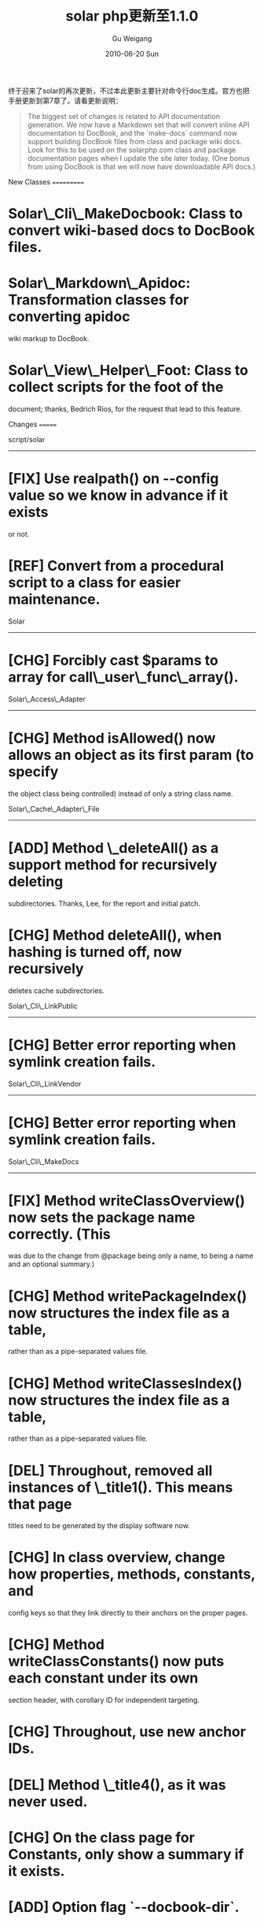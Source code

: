 #+TITLE: solar php更新至1.1.0 
#+AUTHOR: Gu Weigang
#+EMAIL: guweigang@outlook.com
#+DATE: 2010-06-20 Sun
#+URI: /blog/2010/06/20/solar-php-updated-to-1_1_0/
#+KEYWORDS: 
#+TAGS: solar, solar php
#+LANGUAGE: zh_CN
#+OPTIONS: H:3 num:nil toc:nil \n:nil ::t |:t ^:nil -:nil f:t *:t <:t
#+DESCRIPTION: 

终于迎来了solar的再次更新，不过本此更新主要针对命令行doc生成。官方也把手册更新到第7章了。请看更新说明：


#+BEGIN_QUOTE
  

  The biggest set of changes is related to API documentation generation. We now have a Markdown set that will convert inline API documentation to DocBook, and the `make-docs` command now support building DocBook files from class and package wiki docs. Look for this to be used on the solarphp.com class and package documentation pages when I update the site later today. (One bonus from using DocBook is that we will now have downloadable API docs.)
#+END_QUOTE



New Classes
===========

* Solar\_Cli\_MakeDocbook: Class to convert wiki-based docs to DocBook files.

* Solar\_Markdown\_Apidoc: Transformation classes for converting apidoc
wiki markup to DocBook.

* Solar\_View\_Helper\_Foot: Class to collect scripts for the foot of the
document; thanks, Bedrich Rios, for the request that lead to this feature.


Changes
=======

script/solar
------------

* [FIX] Use realpath() on --config value so we know in advance if it exists
or not.

* [REF] Convert from a procedural script to a class for easier maintenance.


Solar
-----

* [CHG] Forcibly cast $params to array for call\_user\_func\_array().


Solar\_Access\_Adapter
--------------------

* [CHG] Method isAllowed() now allows an object as its first param (to specify
the object class being controlled) instead of only a string class name.


Solar\_Cache\_Adapter\_File
------------------------

* [ADD] Method \_deleteAll() as a support method for recursively deleting
subdirectories. Thanks, Lee, for the report and initial patch.

* [CHG] Method deleteAll(), when hashing is turned off, now recursively
deletes cache subdirectories.


Solar\_Cli\_LinkPublic
--------------------

* [CHG] Better error reporting when symlink creation fails.


Solar\_Cli\_LinkVendor
--------------------

* [CHG] Better error reporting when symlink creation fails.


Solar\_Cli\_MakeDocs
------------------

* [FIX] Method writeClassOverview() now sets the package name correctly. (This
was due to the change from @package being only a name, to being a name and
an optional summary.)

* [CHG] Method writePackageIndex() now structures the index file as a table,
rather than as a pipe-separated values file.

* [CHG] Method writeClassesIndex() now structures the index file as a table,
rather than as a pipe-separated values file.

* [DEL] Throughout, removed all instances of \_title1(). This means that page
titles need to be generated by the display software now.

* [CHG] In class overview, change how properties, methods, constants, and
config keys so that they link directly to their anchors on the proper
pages.

* [CHG] Method writeClassConstants() now puts each constant under its own
section header, with corollary ID for independent targeting.

* [CHG] Throughout, use new anchor IDs.

* [DEL] Method \_title4(), as it was never used.

* [CHG] On the class page for Constants, only show a summary if it exists.

* [ADD] Option flag `--docbook-dir`.

* [ADD] Property $\_docbook\_dir to retain the value of --docbook-dir.

* [CHG] Method \_exec(), when $\_docbook\_dir is specified, now automatically
converts the wiki-based docs to DocBook via `make-docbook`.

* [FIX] Package index now properly generates a link to the package overview.

* [CHG] Class index now generates a link to the class overview.

* [CHG] Method synopsis now displays Class::method(), instead of just method().

* [CHG] Show package index as a list, not a table.

* [FIX] In method \_write(), if a file exists where a directory needs to be
created, throw an exception. Thanks, zined, for the report and patch.


Solar\_Cli\_MakeModel
-------------------

* [ADD] Method \_execMulti(). When you call "make-model Vendor\_Model\_*", the
\_exec() method will recognize the trailing "\_*" and interpret it as a
command to make one model class for each table in the database. Thanks,
Anthony Gentile, for the report that led to this feature.


Solar\_Cache\_Adapter
-------------------

* [FIX] Methods fetchOrSave() and fetchOrAdd() now pass the custom $life
parameter. Thanks, probd, for the report and patch.


Solar\_Controller\_Command
------------------------

* [CHG] Methods \_out(), \_outln(), \_err(), and \_errln() no longer use fwrite()
directly. Instead, they use Solar\_Vt100::write() so that escape codes are
honored or stripped depending on the output handle type. This means escape
codes will no longer show up in non-TTY environments. Thanks, Abu Bakar
Al-Idrus, for the report that led to this change.


Solar\_Docs\_Apiref
-----------------

* [ADD] Support for docblocks on constants:

* [CHG] Method addClass() now takes a second param, $file, which gives the
path to the file that defines the class. This is needed for reading the
file contents to parse the docblocks for its constants.

* [CHG] Method \_addConstants() now takes a second param, $file, which
gives the path to the file that defines the class. This is needed for
reading the file contents to parse the docblocks for its constants.

* [CHG] Method \_addConstants() now reads the class file and parses it
manually to find the docblocks on constants and retain the summary,
narrative, and technical information. (Does not yet support discovery of
inherited constants.)


Solar\_Mail\_Message
------------------

* [ADD] Methods setTo(), setCc(), and setBcc() to set the recipients for those
types, replacing any previous recipients. Thanks, Rodrigo Moraes, for the
feature request that led to this addition.


Solar\_Markdown\_Extra\_Deflist
----------------------------

* [ADD] Properties $\_dt\_open, $\_dt\_close, $\_dd\_open, and $\_dd\_close. These
hold the tags for opening and closing terms and definitions.

* [CHG] Throughout, use the new tag properties instead of hard-coded strings.


Solar\_Markdown\_Plugin\_List
--------------------------

* [ADD] Properties $\_ul\_open, $\_ul\_close, $\_ol\_open, $\_ol\_close, $\_li\_item,
and $\_li\_close. These hold the opening and closing tags for lists and
items.

* [CHG] Throughout, use the new tag properties instead of hard-coded strings.


Solar\_Markdown\_Plugin\_Uri
-------------------------

* [FIX] Method \_parseEmail() now correctly converts the parsed email address
to a HTML token so that it doesn't get double-escaped. Thanks, Lee, for the
report and patch. Fixes #154.


Solar\_Markdown\_Wiki\_MethodSynopsis
----------------------------------

* [ADD] Config key 'param\_void' to indicate the template for when a method
has no parameters.

* [CHG] Method \_parse() now honors 'param\_void'.

* [CHG] Config values for 'param' and 'param\_default' now have the `$`
hard-coded in them.


Solar\_Request
-------------

* [FIX] Remove empty string index when HTTPS\_* values are passed in $\_SERVER.
Thanks, Robert Gonzalez, for the report and patch.

* [ADD] Method isSsl() to check if the request is HTTPS or on port 443.


Solar\_Sql\_Adapter
-----------------

* [FIX] Method \_selectSingle() now wraps the FROM clause in parentheses; this
forces MySQL to use the correct precedence and not confuse the last FROM
element with any follwing JOIN clauses. Thanks, John Elofson, for the report
and patch.


Solar\_Symlink
-------------

* [FIX] Method \_make() now redirects STDERR to STDOUT so that if the last line
is an error line, exec() will return it.


Solar\_Uri
---------

* [CHG] Method set() now uses $request->isSsl() to determine the scheme.

* [ADD] Method \_\_toString() to represent the object as its full URI string.
Thanks, Luke Visinoni, for the patch. fixes #276


Solar\_View\_Helper\_(Date|Time|Timestamp)
---------------------------------------

* [CHG] Now displays empty/null options (shown as "--") when the value is
empty and not required. When the value is empty and *is* required, it still
defaults to the current timestamp.


Solar\_View\_Helper\_Form
----------------------

* [CHG] Rename method \_addCsrfElement() to \_modCsrfElement().

* [FIX] In method \_modCsrfElement(), add logic to remove a CSRF element that's
not needed (i.e., in GET forms). This prevents GET forms from failing due to
the presence of a spurious CSRF element. Thanks, Jon Elofson, for the report
that led to this fix.

* [FIX] Method reset() no longer resets the $\_id\_count property. This is
because the form() helper might be used for two or more forms on the same
page, and those forms might have identical element names, so they need to be
deconflicted from each other for W3C validation. Thanks, dmytrok, for the
report that led to this fix.

* [ADD] Method addHtml() to add arbitrary HTML as part of the stack (i.e., not
as an element in the form). Thanks, Eric Parent, for the report and patch.


Solar\_View\_Helper\_Head
----------------------

* [ADD] Method setTitleRaw() and property $\_title\_raw to turn off/on title
escaping at fetch() time. Thanks, Bedrich Rios, for the report that led to
this change.

* [CHG] Method fetch() honors the value of $\_title\_raw.


Solar\_View\_Helper\_Pager
-----------------------

* [FIX] Method pager() now honors the configuration values for 'prev' and
'next'. Thanks, Dmytrok, for the report.


Solar\_View\_Helper\_Title
-----------------------

* [ADD] Method title() now has second parameter $raw; when true, will output
the title without escaping it (default false).


Solar\_Vt100
-----------

* [ADD] Method plain() to strip escape codes from a string.

* [ADD] Method write() that looks at the output file handle to honor or strip
escape codes using posix\_isatty().


